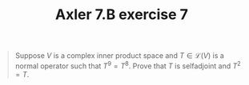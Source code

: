 #+TITLE: Axler 7.B exercise 7
#+begin_quote
Suppose $V$ is a complex inner product space and $T \in  \mathcal{L}(V)$ is a normal operator such that $T^9 = T^8$. Prove that $T$ is selfadjoint and $T^2 = T$.
#+end_quote
